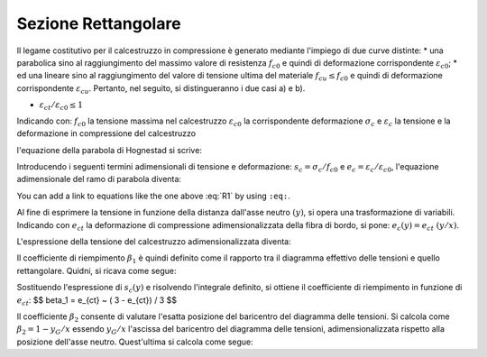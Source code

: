 .. _Rettangolare:

********************
Sezione Rettangolare
********************

Il legame costitutivo per il calcestruzzo in compressione è generato mediante l'impiego di due curve distinte:
* una parabolica sino al raggiungimento del massimo valore di resistenza :math:`f_{c0}` e quindi di deformazione corrispondente :math:`\varepsilon_{c0}`;
* ed una lineare sino al raggiungimento del valore di tensione ultima del materiale :math:`f_{cu} \leq f_{c0}` e quindi di deformazione corrispondente :math:`\varepsilon_{cu}`.
Pertanto, nel seguito, si distingueranno i due casi a) e b).

* :math:`\varepsilon_{ct} / \varepsilon_{c0} \leq 1`

.. image:: img/R1.png

Indicando con:
:math:`f_{c0}` la tensione massima nel calcestruzzo
:math:`\varepsilon_{c0}` la corrispondente deformazione
:math:`\sigma_c` e :math:`\varepsilon_c` la tensione e la deformazione in compressione del calcestruzzo

l'equazione della parabola di Hognestad si scrive:

.. math::
    :label: R1

    \frac{ \sigma_c (\varepsilon_c) }{ f_{c0} } =
    2 ~ \Bigl( \frac{\varepsilon_c }{ \varepsilon_{c0} } \Bigr) -
    \Bigl( \frac{\varepsilon_c }{ \varepsilon_{c0} } \Bigr)^2

Introducendo i seguenti termini adimensionali di tensione e deformazione:
:math:`s_c = \sigma_c / f_{c0}` e :math:`e_c = \varepsilon_c / \varepsilon_{c0}`,
l'equazione adimensionale del ramo di parabola diventa:

.. math::
    :label: R2

    s_c (e_c) = 2 ~ e_c - e_c^2

You can add a link to equations like the one above :eq:`R1` by using ``:eq:``.

Al fine di esprimere la tensione in funzione della distanza dall'asse neutro :math:`(y)`, si opera una trasformazione di variabili. Indicando con :math:`e_{ct}` la deformazione di compressione adimensionalizzata della fibra di bordo, si pone: :math:`e_c (y) = e_{ct} ~ (y / x)`.

L'espressione della tensione del calcestruzzo adimensionalizzata diventa:

.. math::
    :label: R3

    s_c (y) = 2 ~ \Bigl( e_{ct} ~ \frac{y}{x} \Bigr) - \Bigl( e_{ct} ~ \frac{y}{x} \Bigr)^2
    
Il coefficiente di riempimento :math:`\beta_{1}` è quindi definito come il rapporto tra il diagramma effettivo delle tensioni e quello rettangolare. Quidni, si ricava come segue:

.. math::
    :label: R4

    \beta_1 =
    \frac{1}{x} \int_0^x s_c(y) \,dy
    
Sostituendo l'espressione di :math:`s_{c} (y)` e risolvendo l'integrale definito, si ottiene il coefficiente di riempimento in funzione di :math:`e_{ct}`: $$ \beta_1 = e_{ct} ~ ( 3 - e_{ct}) / 3 $$

.. math::
    :label: R5

    \beta_1 =
    e_{ct} ~ ( 3 - e_{ct} ) / 3
    
Il coefficiente :math:`\beta_{2}` consente di valutare l'esatta posizione del baricentro del diagramma delle tensioni.
Si calcola come :math:`\beta_2 = 1 - y_G / x`
essendo :math:`y_G / x` l'ascissa del baricentro del diagramma delle tensioni, adimensionalizzata rispetto alla posizione dell'asse neutro. Quest'ultima si calcola come segue:

.. math::
    :label: R6

    \frac{y_G}{x} = 
    \frac{1}{x}
    \frac{ \int_0^x s_c(y) y \,dy }{ \int_0^x s_c(y) \,dy }







